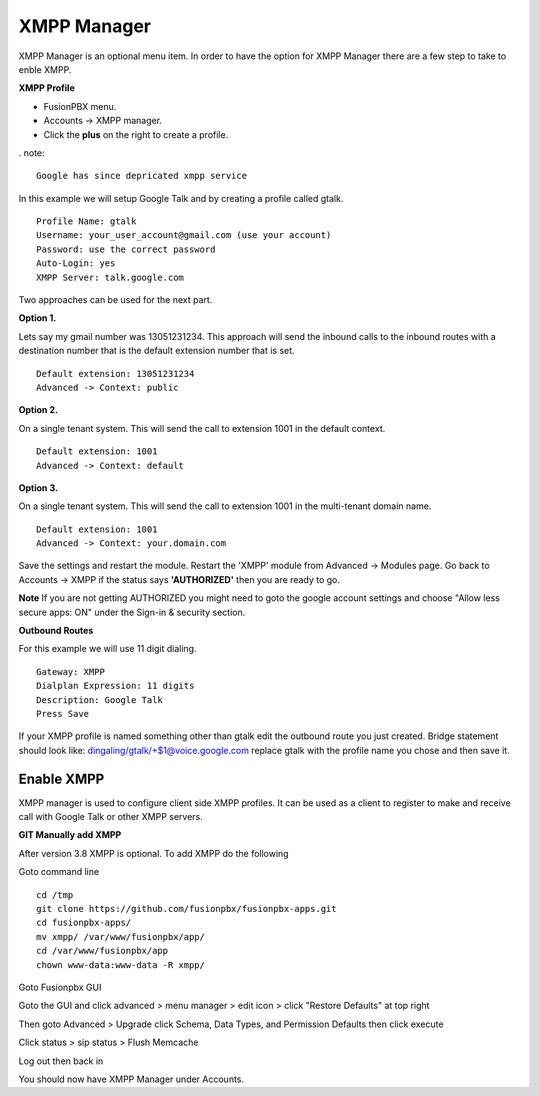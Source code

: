 ############
XMPP Manager
############


XMPP Manager is an optional menu item.  In order to have the option for XMPP Manager there are a few step to take to enble XMPP.

.. image:: ../_static/images/fusionpbx_xmpp1.jpg
        :scale: 85%

**XMPP Profile**

* FusionPBX menu.

* Accounts -> XMPP manager.

* Click the **plus** on the right to create a profile.         


. note::

      Google has since depricated xmpp service
      




In this example we will setup Google Talk and by creating a profile called gtalk. 

::

 Profile Name: gtalk
 Username: your_user_account@gmail.com (use your account)
 Password: use the correct password
 Auto-Login: yes
 XMPP Server: talk.google.com

.. image:: ../_static/images/fusionpbx_xmpp2.jpg
        :scale: 85%


Two approaches can be used for the next part.

**Option 1.**

Lets say my gmail number was 13051231234. This approach will send the inbound calls to the inbound routes with a destination number that is the default extension number that is set.

::

 Default extension: 13051231234
 Advanced -> Context: public


**Option 2.**

On a single tenant system. This will send the call to extension 1001 in the default context.

::

 Default extension: 1001
 Advanced -> Context: default

**Option 3.**

On a single tenant system. This will send the call to extension 1001 in the multi-tenant domain name.

::

 Default extension: 1001
 Advanced -> Context: your.domain.com

Save the settings and restart the module. Restart the 'XMPP' module from Advanced -> Modules page. 
Go back to Accounts -> XMPP if the status says **'AUTHORIZED'** then you are ready to go.

**Note** If you are not getting AUTHORIZED you might need to goto the google account settings and choose "Allow less secure apps: ON" under the Sign-in & security section.

.. image:: ../_static/images/fusionpbx_xmpp5.jpg
        :scale: 85%

**Outbound Routes**

For this example we will use 11 digit dialing.

::

 Gateway: XMPP
 Dialplan Expression: 11 digits
 Description: Google Talk
 Press Save

If your XMPP profile is named something other than gtalk edit the outbound route you just created.
Bridge statement should look like: dingaling/gtalk/+$1@voice.google.com replace gtalk with the profile name you chose and then save it.

Enable XMPP
===========

XMPP manager is used to configure client side XMPP profiles. It can be used as a client to register to make and receive call with Google Talk or other XMPP servers.

**GIT Manually add XMPP**

After version 3.8 XMPP is optional.  To add XMPP do the following

Goto command line

::

 cd /tmp
 git clone https://github.com/fusionpbx/fusionpbx-apps.git 
 cd fusionpbx-apps/
 mv xmpp/ /var/www/fusionpbx/app/
 cd /var/www/fusionpbx/app
 chown www-data:www-data -R xmpp/



Goto Fusionpbx GUI

Goto the GUI and click advanced > menu manager > edit icon > click "Restore Defaults" at top right

Then goto Advanced > Upgrade click Schema, Data Types, and Permission Defaults then click execute


Click status > sip status > Flush Memcache


Log out then back in


You should now have XMPP Manager under Accounts.
